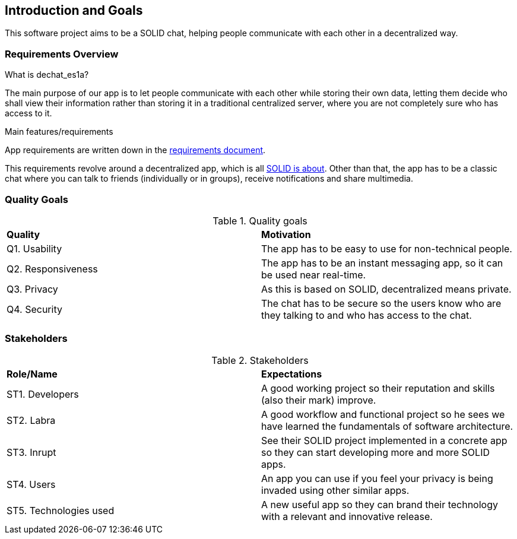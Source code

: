 [[section-introduction-and-goals]]
== Introduction and Goals

This software project aims to be a SOLID chat, helping people communicate with each other in a decentralized way. 


=== Requirements Overview

.What is dechat_es1a?
The main purpose of our app is to let people communicate with each other while storing their own data, letting them decide who shall view their information rather than storing it in a traditional centralized server, where you are not completely sure who has access to it.

.Main features/requirements
App requirements are written down in the  https://labra.solid.community/public/SoftwareArchitecture/EnunciadoPractica/#requirements[requirements document].

This requirements revolve around a decentralized app, which is all https://github.com/solid/solid#about-solid[SOLID is about]. Other than that, the app has to be a classic chat where you can talk to friends (individually or in groups), receive notifications and share multimedia. 

=== Quality Goals

.Quality goals
|===
|*Quality*|*Motivation*
|Q1. Usability| The app has to be easy to use for non-technical people.
|Q2. Responsiveness | The app has to be an instant messaging app, so it can be used near real-time.
|Q3. Privacy| As this is based on SOLID, decentralized means private.
|Q4. Security| The chat has to be secure so the users know who are they talking to and who has access to the chat.
|===

=== Stakeholders

.Stakeholders
|===
|*Role/Name*|*Expectations*
| ST1. Developers | A good working project so their reputation and skills (also their mark) improve.
| ST2. Labra | A good workflow and functional project so he sees we have learned the fundamentals of software architecture.
| ST3. Inrupt | See their SOLID project implemented in a concrete app so they can start developing more and more SOLID apps.
| ST4. Users | An app you can use if you feel your privacy is being invaded using other similar apps.
| ST5. Technologies used | A new useful app so they can brand their technology with a relevant and innovative release.
|===


[options="header",cols="1,2,2"]

